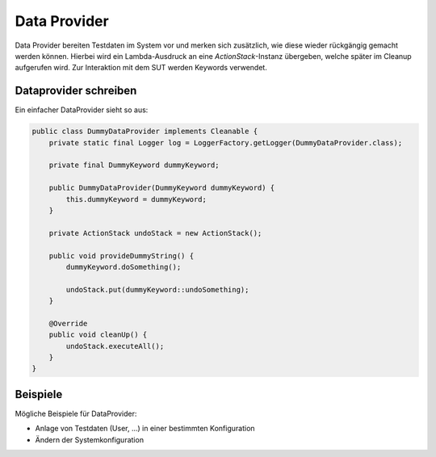 Data Provider
=============

Data Provider bereiten Testdaten im System vor und merken sich zusätzlich, wie diese wieder rückgängig gemacht werden können.
Hierbei wird ein Lambda-Ausdruck an eine `ActionStack`-Instanz übergeben, welche später im Cleanup aufgerufen wird.
Zur Interaktion mit dem SUT werden Keywords verwendet.

Dataprovider schreiben
^^^^^^^^^^^^^^^^^^^^^^

Ein einfacher DataProvider sieht so aus:

.. code-block:: java

    public class DummyDataProvider implements Cleanable {
        private static final Logger log = LoggerFactory.getLogger(DummyDataProvider.class);

        private final DummyKeyword dummyKeyword;

        public DummyDataProvider(DummyKeyword dummyKeyword) {
            this.dummyKeyword = dummyKeyword;
        }

        private ActionStack undoStack = new ActionStack();

        public void provideDummyString() {
            dummyKeyword.doSomething();

            undoStack.put(dummyKeyword::undoSomething);
        }

        @Override
        public void cleanUp() {
            undoStack.executeAll();
        }
    }
..

Beispiele
^^^^^^^^^

Mögliche Beispiele für DataProvider:

- Anlage von Testdaten (User, ...) in einer bestimmten Konfiguration
- Ändern der Systemkonfiguration